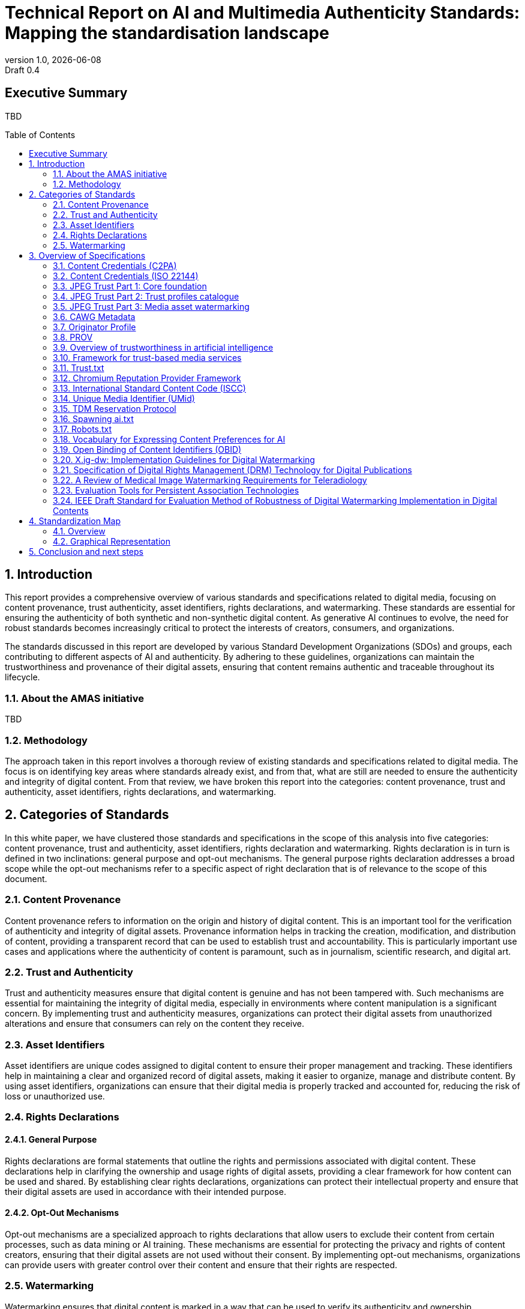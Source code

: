 = Technical Report on AI and Multimedia Authenticity Standards: Mapping the standardisation landscape
:revnumber: 1.0
:revdate: {docdate}
:revremark: Draft 0.4
// :author: Leonard Rosenthol <lrosenth@adobe.com>, Touradj Ebrahimi <touradj.ebrahimi@epfl.ch>
:toc: macro
:outlinelevels: 3 
:title-page: true
:appendix-caption: Appendix

// ifdef::backend-pdf[]
// [.authors]
// {author} + 
// {revnumber} {revremark} : {revdate}
// endif::[]

== Executive Summary

TBD

// page break
<<<

// table of contents goes here
toc::[] 

// page break
<<<

// start numbering the sections from here...
:sectnums:

== Introduction

This report provides a comprehensive overview of various standards and specifications related to digital media, focusing on content provenance, trust authenticity, asset identifiers, rights declarations, and watermarking. These standards are essential for ensuring the authenticity of both synthetic and non-synthetic digital content. As generative AI continues to evolve, the need for robust standards becomes increasingly critical to protect the interests of creators, consumers, and organizations.

The standards discussed in this report are developed by various Standard Development Organizations (SDOs) and groups, each contributing to different aspects of AI and authenticity. By adhering to these guidelines, organizations can maintain the trustworthiness and provenance of their digital assets, ensuring that content remains authentic and traceable throughout its lifecycle.

=== About the AMAS initiative

TBD

=== Methodology
The approach taken in this report involves a thorough review of existing standards and specifications related to digital media. The focus is on identifying key areas where standards already exist, and from that, what are still are needed to ensure the authenticity and integrity of digital content. From that review, we have broken this report into the categories: content provenance, trust and authenticity, asset identifiers, rights declarations, and watermarking.

== Categories of Standards

In this white paper, we have clustered those standards and specifications in the scope of this analysis into five categories: content provenance, trust and authenticity, asset identifiers, rights declaration and watermarking. Rights declaration is in turn is defined in two inclinations: general purpose and opt-out mechanisms. The general purpose rights declaration addresses a broad scope while the opt-out mechanisms refer to a specific aspect of right declaration that is of relevance to the scope of this document.  

=== Content Provenance

Content provenance refers to information on the origin and history of digital content. This is an important tool for the verification of authenticity and integrity of digital assets. Provenance information helps in tracking the creation, modification, and distribution of content, providing a transparent record that can be used to establish trust and accountability. This is particularly important use cases and applications where the authenticity of content is paramount, such as in journalism, scientific research, and digital art.

=== Trust and Authenticity

Trust and authenticity measures ensure that digital content is genuine and has not been tampered with. Such mechanisms are essential for maintaining the integrity of digital media, especially in environments where content manipulation is a significant concern. By implementing trust and authenticity measures, organizations can protect their digital assets from unauthorized alterations and ensure that consumers can rely on the content they receive.

=== Asset Identifiers

Asset identifiers are unique codes assigned to digital content to ensure their proper management and tracking. These identifiers help in maintaining a clear and organized record of digital assets, making it easier to organize, manage and distribute content. By using asset identifiers, organizations can ensure that their digital media is properly tracked and accounted for, reducing the risk of loss or unauthorized use.

=== Rights Declarations

==== General Purpose
Rights declarations are formal statements that outline the rights and permissions associated with digital content. These declarations help in clarifying the ownership and usage rights of digital assets, providing a clear framework for how content can be used and shared. By establishing clear rights declarations, organizations can protect their intellectual property and ensure that their digital assets are used in accordance with their intended purpose.

==== Opt-Out Mechanisms
Opt-out mechanisms are a specialized approach to rights declarations that allow users to exclude their content from certain processes, such as data mining or AI training. These mechanisms are essential for protecting the privacy and rights of content creators, ensuring that their digital assets are not used without their consent. By implementing opt-out mechanisms, organizations can provide users with greater control over their content and ensure that their rights are respected.

=== Watermarking

Watermarking ensures that digital content is marked in a way that can be used to verify its authenticity and ownership. Watermarking is increasingly used to facilitate the declaration of the rights of content creators and ensuring that their digital assets are not used without their consent. By implementing watermarking measures, organizations can provide users with greater control over their content and make sure that their rights are respected.

== Overview of Specifications

=== Content Credentials (C2PA)

- *SDO/Group:* C2PA

- *Link:* https://c2pa.org/specifications/specifications/2.1/specs/C2PA_Specification.html[C2PA Specification]

- *Status:* Published

- *Summary:* This standard provides guidelines for embedding content credentials in digital media to ensure provenance. It outlines methods for attaching metadata to digital assets, which can include information about the creator, creation date, and any modifications made to the content. This helps in maintaining a verifiable record of the content's history.

=== Content Credentials (ISO 22144)

- *SDO/Group:* ISO TC 171/SC 2

- *Link:* https://www.iso.org/standard/90726.html[ISO 22144]

- *Status:* In progress

- *Summary:* This ISO standard outlines methods for documenting content credentials to maintain provenance. It specifies the types of metadata that should be included and the formats for storing this information. By following these guidelines, organizations can ensure that their digital content is traceable and its authenticity can be verified.

=== JPEG Trust Part 1: Core foundation

- *SDO/Group:* ISO/IEC JTC 1/SC 29/WG 1 (JPEG)

- *Link:* https://www.iso.org/standard/86831.html[ISO/IEC 21617-1:2025, second edition in progress]

- *Status:* Published

- *Summary:* This standard focuses on ensuring trust in JPEG images through provenance, detection and fact-checking. It provides a framework for embedding metadata in the form of trust indicators directly into JPEG files, allowing users to decide the degree of trust they can put on a digital asset, based on provenance, authenticity, and intellectual property, as a function of their trust profiles. This is particularly useful in contexts where image manipulation is common, such as in social media applications.

=== JPEG Trust Part 2: Trust profiles catalogue

- *SDO/Group:* ISO/IEC JTC 1/SC 29/WG 1 (JPEG)

- *Status:* In Progress

- *Summary:* This standard introduces a series of Trust Profiles that can be used either as is or as starting points to establish profiles for use in specific workflows, use cases and applications such as broadcasting, digital cameras, AI-powered content generation services, etc.

=== JPEG Trust Part 3: Media asset watermarking

- *SDO/Group:* ISO/IEC JTC 1/SC 29/WG 1 (JPEG)

- *Status:* Initiated

- *Summary:* This standard is planned to provide an overview of mechanisms used for watermarking of media assets.

=== CAWG Metadata

- *SDO/Group:* Creation Assertions Working Group, as part of DIF

- *Link:* https://cawg.io/metadata/1.1-draft/[CAWG Metadata]

- *Status:* Published (new version in progress)

- *Summary:* This specification provides a framework for expressing metadata that captures detailed information about the content, including ownership and authorship. 

=== Originator Profile

- *SDO/Group:* Originator Profile

- *Link:* https://originator-profile.org/en-US/[Originator Profile]

- *Status:* In progress

- *Summary:* This specification provides a framework for documenting the origin of digital content. It includes guidelines for creating and maintaining profiles that capture detailed information about the content's creator and its creation process. This helps in establishing a clear and verifiable record of the content's provenance.

=== PROV

- *SDO/Group:* Open Provenance

- *Link:* https://openprovenance.org/[PROV]

- *Status:* Published

- *Summary:* This standard offers a model for representing provenance information in digital content. It defines a set of concepts and relationships that can be used to describe the history of a digital asset, including its creation, modification, and distribution. This model can be applied across various types of digital content, providing a flexible and comprehensive approach to provenance documentation.

// === H.MMAUTH: Framework for Authentication of Multimedia Content

// - *SDO/Group:* ITU-T/SG-13 & ISO/IEC JTC 1/SC29

// - *Status:* Initiated

// - *Summary:* This framework provides guidelines for authenticating multimedia content. It includes methods for verifying the integrity of digital media files and ensuring that they have not been altered since their creation. This helps in maintaining the trustworthiness of multimedia content in various applications, such as broadcasting and digital archiving.

=== Overview of trustworthiness in artificial intelligence

- *SDO/Group:* ISO/IEC JTC 1/SC 42

- *Link:* https://www.iso.org/standard/77608.html?browse=tc[ISO/IEC TR 24028:2020]

- *Status:* Published

- *Summary:* This standard offers an overview of trustworthiness in artificial intelligence. It provides guidelines for assessing the reliability and integrity of AI systems, ensuring that they produce trustworthy results. This is crucial in applications where AI is used to generate or manipulate digital content, as it helps in maintaining the authenticity of the output.

=== Framework for trust-based media services

- *SDO/Group:* ITU-T

- *Link:* https://standards.globalspec.com/std/13059031/itu-t-y-3054[ITU-T Y.3054]

- *Status:* Published

- *Summary:* This framework provides guidelines for trust-based media services. It includes methods for establishing and maintaining trust in digital media platforms, ensuring that users can rely on the content they access. This is particularly important in contexts where media services are used to distribute sensitive or high-value content.

=== Trust.txt

- *SDO/Group:* JournalList

- *Link:* https://journallist.net/reference-document-for-trust-txt-specifications[Trust.txt]

- *Status:* Initiated

- *Summary:* This specification outlines methods for establishing trust in digital content. It includes guidelines for creating and maintaining trust.txt files, which can be used to document the trustworthiness of digital assets. This helps in ensuring that users can verify the authenticity of the content they receive.

=== Chromium Reputation Provider Framework

- *SDO/Group:* Google's Chrome Team

- *Link:*
https://docs.google.com/document/d/1wTFafdHa-o3OYCKmYzEJGROrpSoxXN6DNXPltzdiUzg/ed[Chromium Reputation Provider Framework]

- *Status:* Initiated

- *Summary:* This framework provides guidelines for reputation management in digital content. It includes methods for assessing and maintaining the reputation of digital assets, ensuring that users can trust the content they access. This is particularly important in contexts where reputation is a key factor in determining the value and reliability of digital media.

=== International Standard Content Code (ISCC)

- *SDO/Group:* ISO/TC 46/SC 9

- *Link:* https://www.iso.org/standard/77899.html[ISO 24138]

- *Status:* Published

- *Summary:* This standard provides a unique identifier for digital content. It includes guidelines for creating and maintaining ISCC codes, which can be used to track and manage digital assets. This helps in ensuring that content is properly accounted for and can be easily identified and retrieved.

=== Unique Media Identifier (UMid)

- *SDO/Group:* IWA 44

- *Link:* https://www.din.de/en/din-and-our-partners/press/press-releases/iwa-44-unique-me[UMid]

- *Status:* Published

- *Summary:* This specification offers a unique identifier for media content. It includes methods for creating and maintaining UMid codes, which can be used to track and manage media assets. This helps in ensuring that content is properly accounted for and can be easily identified and retrieved.


=== TDM Reservation Protocol

- *SDO/Group:* W3C

- *Link:* https://www.w3.org/ns/tdmrep/[TDMRep]

- *Status:* Published

- *Summary:* This protocol provides guidelines for reserving content from text and data mining. It includes methods for creating and maintaining TDMRep files, which can be used to document the reservation of digital assets. This helps in ensuring that content is not used for data mining without the creator's consent.

=== Spawning ai.txt

- *SDO/Group:* Spawning

- *Link:* https://spawning.ai/ai-txt[Spawning ai.txt]

- *Status:* Published

- *Summary:* This specification offers a method for opting out of AI training. It includes guidelines for creating and maintaining ai.txt files, which can be used to document the opt-out of digital assets. This helps in ensuring that content is not used for AI training without the creator's consent.

=== Robots.txt

- *SDO/Group:* IETF

- *Link:* https://datatracker.ietf.org/doc/html/rfc9309[RFC 9309]

- *Status:* Published

- *Summary:* This standard provides guidelines for excluding content from web crawlers. It includes methods for creating and maintaining robots.txt files, which can be used to document the exclusion of digital assets. This helps in ensuring that content is not accessed by web crawlers without the creator's consent.

=== Vocabulary for Expressing Content Preferences for AI

- *SDO/Group:* IETF

- *Link:*
https://datatracker.ietf.org/doc/draft-vaughan-aipref-vocab/[draft-vaughan-aipref-vocab-00]

- *Status:* Withdrawn

- *Summary:* This draft offers a vocabulary for expressing content preferences for AI. It includes guidelines for creating and maintaining preference files, which can be used to document the preferences of digital assets. This helps in ensuring that content is used in accordance with the creator's preferences.

=== Open Binding of Content Identifiers (OBID)

- *SDO/Group:* SMPTE

- *Link:* https://pub.smpte.org/pub/st2112-10/st2112-10-2020.pdf[SMPTE ST 2112-10:2020]

- *Status:* Published

- *Summary:* This standard provides guidelines for binding content identifiers to digital media. It includes methods for creating and maintaining OBID files, which can be used to document the binding of digital assets. This helps in ensuring that content is properly accounted for and can be easily identified and retrieved.

=== X.ig-dw: Implementation Guidelines for Digital Watermarking

- *SDO/Group:* ITU-T SG17

- *Link:* https://www.itu.int/md/T22-SG17-240902-TD-PLEN-2413/en[2413-PLEN]

- *Status:* Published

- *Summary:* This guideline offers methods for implementing digital watermarking. It includes guidelines for creating and maintaining watermark files, which can be used to document the watermarking of digital assets. This helps in ensuring that content is properly accounted for and can be easily identified and retrieved.

=== Specification of Digital Rights Management (DRM) Technology for Digital Publications

- *SDO/Group:* ISO/IEC JTC 1/SC 34

- *Link:* https://www.iso.org/standard/84956.html[ISO/IEC 23078-1:2024]

- *Status:* Published

- *Summary:* This standard provides an overview of DRM technologies for digital publications. It includes guidelines for creating and maintaining DRM files, which can be used to document the DRM of digital assets. This helps in ensuring that content is properly accounted for and can be easily identified and retrieved.

=== A Review of Medical Image Watermarking Requirements for Teleradiology

- *SDO/Group:* NIH

- *Link:* https://pmc.ncbi.nlm.nih.gov/articles/PMC3597963/[Medical Image Watermarking]

- *Status:* Published

- *Summary:* This review outlines the requirements for watermarking medical images for teleradiology. It includes guidelines for creating and maintaining watermark files, which can be used to document the watermarking of medical images. This helps in ensuring that content is properly accounted for and can be easily identified and retrieved.

=== Evaluation Tools for Persistent Association Technologies

- *SDO/Group:* ISO/IEC JTC 1/SC 29/WG 11 (MPEG)

- *Link:* https://www.iso.org/obp/ui/es/#iso:std:iso-iec:tr:21000:-11:ed-1:v1:en[ISO/IEC TR 21000-11:2004]

- *Status:* Published

- *Summary:* This standard provides tools for evaluating persistent association technologies. It includes guidelines for creating and maintaining evaluation files, which can be used to document the evaluation of digital assets. This helps in ensuring that content is properly accounted for and can be easily identified and retrieved.

=== IEEE Draft Standard for Evaluation Method of Robustness of Digital Watermarking Implementation in Digital Contents

- *SDO/Group:* IEEE

- *Link:* https://standards.ieee.org/ieee/3361/11224/[IEEE P3361]

- *Status:* In progress

- *Summary:* This draft standard offers methods for evaluating the robustness of digital watermarking. It includes guidelines for creating and maintaining evaluation files, which can be used to document the evaluation of digital assets. This helps in ensuring that content is properly accounted for and can be easily identified and retrieved.


== Standardization Map

=== Overview
[cols="1,1,1,1,1,1", options="header"]
.Table of Standard Categorization
|===
| Specification | Content Provenance | Trust and Authenticity | Asset Identifiers | Rights Declarations | Watermarking

| Content Credentials (C2PA)
| x
| x
| 
| 
| x

| Content Credentials (ISO 22144)
| x
| x
| 
| 
| 

| JPEG Trust Part 1
| x
| x
| x
| x
| 

| JPEG Trust Part 2
| 
| x
| 
| 
| 

| JPEG Trust Part 3
| 
| 
| 
| 
| x

| CAWG Metadata
| x
| x
| 
| x
| 

| Originator Profile
| x
| x
| 
| 
| 

| PROV
| x
| x
| 
| 
| 

| H.MMAUTH: Framework for Authentication of Multimedia Content
| 
| x
| 
| 
| 

| Overview of trustworthiness in artificial intelligence
| 
| x
| 
| 
| 

| Framework for trust-based media services
| 
| x
| 
| 
| 

| Trust.txt
| 
| x
| 
| x
| 

| Chromium Reputation Provider Framework
| 
| x
| 
| 
| 

| International Standard Content Code (ISCC)
| 
| 
| x
| 
| 

| Unique Media Identifier (UMid)
| 
| 
| x
| 
| 

| TDM Reservation Protocol
| 
| 
| 
| x
| 

| Spawning ai.txt
| 
| 
| 
| x
| 

| Robots.txt
| 
| 
| 
| x
| 

| Vocabulary for Expressing Content Preferences for AI
| 
| 
| 
| x
| 

| Open Binding of Content Identifiers (OBID)
| 
| 
| x
| 
| 

| X.ig-dw: Implementation Guidelines for Digital Watermarking
| 
| 
| 
| 
| x

| Specification of Digital Rights Management (DRM) Technology for Digital Publications
| 
| 
| 
| x
| 

| A Review of Medical Image Watermarking Requirements for Teleradiology
| 
| 
| 
| 
| x

| Evaluation Tools for Persistent Association Technologies
| 
| x
| 
| 
| x

| IEEE Draft Standard for Evaluation Method of Robustness of Digital Watermarking Implementation in Digital Contents
| 
| 
| 
| 
| x
|===

=== Graphical Representation

[plantuml, "Standards Categorization"]
....
@startmindmap
* Standards Categorization
** Content Provenance
*** Content Credentials (C2PA)
*** Content Credentials (ISO 22144)
*** JPEG Trust Part 1
*** CAWG Metadata
*** Originator Profile
*** PROV
** Trust and Authenticity
*** Content Credentials (C2PA)
*** Content Credentials (ISO 22144)
*** JPEG Trust Part 1
*** JPEG Trust Part 2
*** CAWG Metadata
*** Originator Profile
*** PROV
*** H.MMAUTH: Framework for Authentication of Multimedia Content
*** Overview of trustworthiness in artificial intelligence
*** Framework for trust-based media services
*** Trust.txt
*** Chromium Reputation Provider Framework
*** Evaluation Tools for Persistent Association Technologies

left side

** Asset Identifiers
*** International Standard Content Code (ISCC)
*** Unique Media Identifier (UMid)
*** Open Binding of Content Identifiers (OBID)
** Rights Declarations
*** CAWG Metadata
*** Trust.txt
*** TDM Reservation Protocol
*** Spawning ai.txt
*** Robots.txt
*** Vocabulary for Expressing Content Preferences for AI
*** Specification of Digital Rights Management (DRM) Technology for Digital Publications
** Watermarking
*** Content Credentials (C2PA)
*** JPEG Trust Part 3
*** X.ig-dw: Implementation Guidelines for Digital Watermarking
*** A Review of Medical Image Watermarking Requirements for Teleradiology
*** Evaluation Tools for Persistent Association Technologies
*** IEEE Draft Standard for Evaluation Method of Robustness of Digital Watermarking Implementation in Digital Contents
@endmindmap
....

== Conclusion and next steps

TBD
